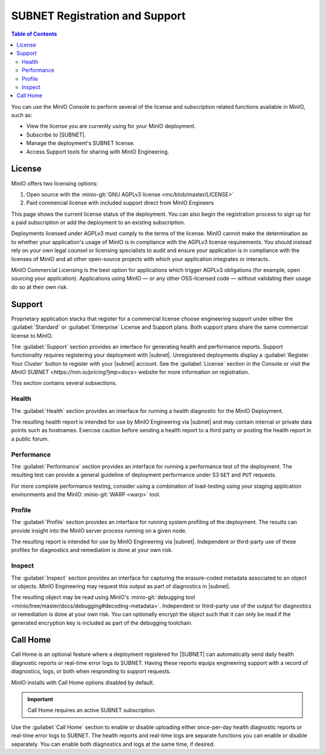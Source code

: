 .. _minio-console-subscription:

===============================
SUBNET Registration and Support
===============================

.. default-domain:: minio

.. contents:: Table of Contents
   :local:
   :depth: 2


You can use the MinIO Console to perform several of the license and subscription related functions available in MinIO, such as:

- View the license you are currently using for your MinIO deployment.
- Subscribe to |SUBNET|.
- Manage the deployment's SUBNET license.
- Access Support tools for sharing with MinIO Engineering.

License
-------

MinIO offers two licensing options: 

#. Open source with the :minio-git:`GNU AGPLv3 license <mc/blob/master/LICENSE>`
#. Paid commercial license with included support direct from MinIO Engineers

This page shows the current license status of the deployment.
You can also begin the registration process to sign up for a paid subscription or add the deployment to an existing subscription.

Deployments licensed under AGPLv3 must comply to the terms of the license.
MinIO cannot make the determination as to whether your application's usage of MinIO is in compliance with the AGPLv3 license requirements. 
You should instead rely on your own legal counsel or licensing specialists to audit and ensure your application is in compliance with the licenses of MinIO and all other open-source projects with which your application integrates or interacts.

MinIO Commercial Licensing is the best option for applications which trigger AGPLv3 obligations (for example, open sourcing your application). 
Applications using MinIO — or any other OSS-licensed code — without validating their usage do so at their own risk.

Support
-------

Proprietary application stacks that register for a commercial license choose engineering support under either the :guilabel:`Standard` or :guilabel:`Enterprise` License and Support plans.
Both support plans share the same commercial license to MinIO.

The :guilabel:`Support` section provides an interface for generating health and performance reports.
Support functionality requires registering your deployment with |subnet|. 
Unregistered deployments display a :guilabel:`Register Your Cluster` button to register with your |subnet| account.
See the :guilabel:`License` section in the Console or visit the `MinIO SUBNET <https://min.io/pricing?jmp=docs>` website for more information on registration.

This section contains several subsections.

Health
~~~~~~

The :guilabel:`Health` section provides an interface for running a health diagnostic for the MinIO Deployment.
      
The resulting health report is intended for use by MinIO Engineering via |subnet| and may contain internal or private data points such as hostnames.
Exercise caution before sending a health report to a third party or posting the health report in a public forum.

Performance
~~~~~~~~~~~

The :guilabel:`Performance` section provides an interface for running a performance test of the deployment.
The resulting test can provide a general guideline of deployment performance under S3 ``GET`` and ``PUT`` requests.

For more complete performance testing, consider using a combination of load-testing using your staging application environments and the MinIO :minio-git:`WARP <warp>` tool.

Profile
~~~~~~~

The :guilabel:`Profile` section provides an interface for running system profiling of the deployment.
The results can provide insight into the MinIO server process running on a given node.

The resulting report is intended for use by MinIO Engineering via |subnet|.
Independent or third-party use of these profiles for diagnostics and remediation is done at your own risk.

Inspect
~~~~~~~

The :guilabel:`Inspect` section provides an interface for capturing the erasure-coded metadata associated to an object or objects.
MinIO Engineering may request this output as part of diagnostics in |subnet|.

The resulting object may be read using MinIO's :minio-git:`debugging tool <minio/tree/master/docs/debugging#decoding-metadata>`. 
Independent or third-party use of the output for diagnostics or remediation is done at your own risk.
You can optionally encrypt the object such that it can only be read if the generated encryption key is included as part of the debugging toolchain.

Call Home
---------

.. versionadded:: Console v0.24.0

Call Home is an optional feature where a deployment registered for |SUBNET| can automatically send daily health diagnostic reports or real-time error logs to SUBNET.
Having these reports equips engineering support with a record of diagnostics, logs, or both when responding to support requests.

MinIO installs with Call Home options disabled by default.

.. important:: 

   Call Home requires an active SUBNET subscription.

Use the :guilabel:`Call Home` section to enable or disable uploading either once-per-day health diagnostic reports or real-time error logs to SUBNET.
The health reports and real-time logs are separate functions you can enable or disable separately.
You can enable both diagnostics and logs at the same time, if desired.